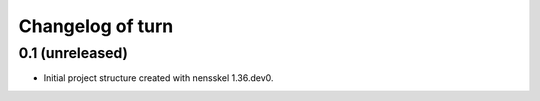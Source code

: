 Changelog of turn
===================================================


0.1 (unreleased)
----------------

- Initial project structure created with nensskel 1.36.dev0.
